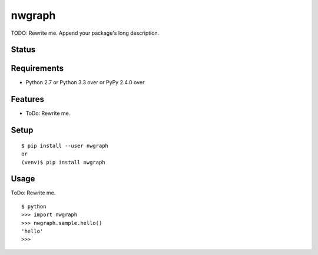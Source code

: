 =========
 nwgraph
=========

TODO: Rewrite me. Append your package's long description.


Status
======

.. image:: https://secure.travis-ci.org/mkouhei/nwgraph.png?branch=master
   :target: http://travis-ci.org/mkouhei/nwgraph
.. image:: https://coveralls.io/repos/mkouhei/nwgraph/badge.png?branch=master
   :target: https://coveralls.io/r/mkouhei/nwgraph?branch=master
.. image:: https://img.shields.io/pypi/v/nwgraph.svg
   :target: https://pypi.python.org/pypi/nwgraph
.. image:: https://readthedocs.org/projects/nwgraph/badge/?version=latest
   :target: https://readthedocs.org/projects/nwgraph/?badge=latest
   :alt: Documentation Status


Requirements
============

* Python 2.7 or Python 3.3 over or PyPy 2.4.0 over

Features
========

* ToDo: Rewrite me.

Setup
=====

::

  $ pip install --user nwgraph
  or
  (venv)$ pip install nwgraph

Usage
=====

ToDo: Rewrite me.

::

  $ python
  >>> import nwgraph
  >>> nwgraph.sample.hello()
  'hello'
  >>>

